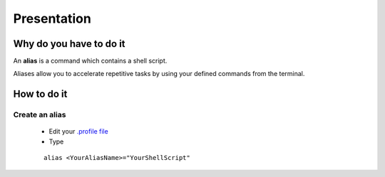 Presentation
============

Why do you have to do it
------------------------

An **alias** is a command which contains a shell script.

Aliases allow you to accelerate repetitive tasks by using your defined commands from the terminal.

How to do it
------------

Create an alias
```````````````

    * Edit your `.profile file`_
    * Type
    ::
    
        alias <YourAliasName>="YourShellScript"
    

.. _.profile file: Console_2--Usage--Aliases--Refresh_Profile.html